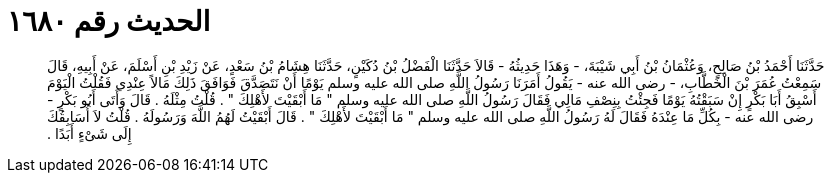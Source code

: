 
= الحديث رقم ١٦٨٠

[quote.hadith]
حَدَّثَنَا أَحْمَدُ بْنُ صَالِحٍ، وَعُثْمَانُ بْنُ أَبِي شَيْبَةَ، - وَهَذَا حَدِيثُهُ - قَالاَ حَدَّثَنَا الْفَضْلُ بْنُ دُكَيْنٍ، حَدَّثَنَا هِشَامُ بْنُ سَعْدٍ، عَنْ زَيْدِ بْنِ أَسْلَمَ، عَنْ أَبِيهِ، قَالَ سَمِعْتُ عُمَرَ بْنَ الْخَطَّابِ، - رضى الله عنه - يَقُولُ أَمَرَنَا رَسُولُ اللَّهِ صلى الله عليه وسلم يَوْمًا أَنْ نَتَصَدَّقَ فَوَافَقَ ذَلِكَ مَالاً عِنْدِي فَقُلْتُ الْيَوْمَ أَسْبِقُ أَبَا بَكْرٍ إِنْ سَبَقْتُهُ يَوْمًا فَجِئْتُ بِنِصْفِ مَالِي فَقَالَ رَسُولُ اللَّهِ صلى الله عليه وسلم ‏"‏ مَا أَبْقَيْتَ لأَهْلِكَ ‏"‏ ‏.‏ قُلْتُ مِثْلَهُ ‏.‏ قَالَ وَأَتَى أَبُو بَكْرٍ - رضى الله عنه - بِكُلِّ مَا عِنْدَهُ فَقَالَ لَهُ رَسُولُ اللَّهِ صلى الله عليه وسلم ‏"‏ مَا أَبْقَيْتَ لأَهْلِكَ ‏"‏ ‏.‏ قَالَ أَبْقَيْتُ لَهُمُ اللَّهَ وَرَسُولَهُ ‏.‏ قُلْتُ لاَ أُسَابِقُكَ إِلَى شَىْءٍ أَبَدًا ‏.‏